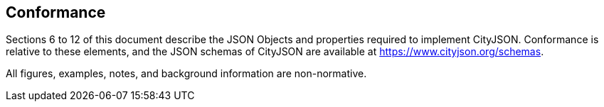 
== Conformance

Sections 6 to 12 of this document describe the JSON Objects and properties required to implement CityJSON. 
Conformance is relative to these elements, and the JSON schemas of CityJSON are available at https://www.cityjson.org/schemas[https://www.cityjson.org/schemas].

All figures, examples, notes, and background information are non-normative.